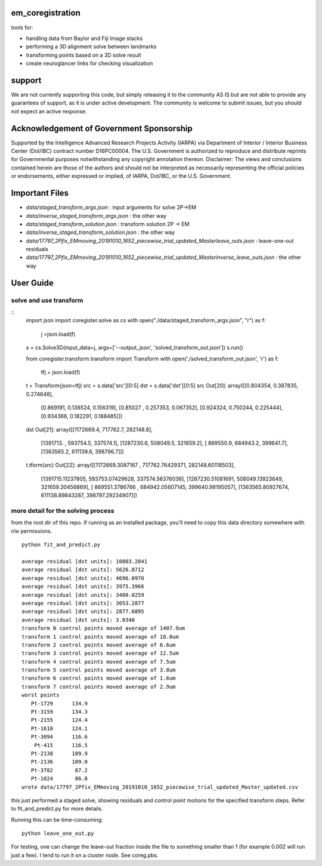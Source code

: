 .. image:: https://travis-ci.com/AllenInstitute/em_coregistration.svg?branch=master
    :target: https://travis-ci.com/AllenInstitute/em_coregistration
.. image:: https://codecov.io/gh/codecov/em_coregistration/branch/master/graph/badge.svg
  :target: https://codecov.io/gh/codecov/em_coregistration


em_coregistration
#################

tools for:

- handling data from Baylor and Fiji Image stacks
- performing a 3D alignment solve between landmarks
- transforming points based on a 3D solve result
- create neuroglancer links for checking visualization
 
support
#######

We are not currently supporting this code, but simply releasing it to the community AS IS but are not able to provide any guarantees of support, as it is under active development. The community is welcome to submit issues, but you should not expect an active response.

Acknowledgement of Government Sponsorship
#########################################

Supported by the Intelligence Advanced Research Projects Activity (IARPA) via Department of Interior / Interior Business Center (DoI/IBC) contract number D16PC00004. The U.S. Government is authorized to reproduce and distribute reprints for Governmental purposes notwithstanding any copyright annotation thereon. Disclaimer: The views and conclusions contained herein are those of the authors and should not be interpreted as necessarily representing the official policies or endorsements, either expressed or implied, of IARPA, DoI/IBC, or the U.S. Government.

Important Files
###############

* `data/staged_transform_args.json` : input arguments for solve 2P->EM
* `data/inverse_staged_transform_args.json` : the other way
* `data/staged_transform_solution.json` : transform solution 2P -> EM
* `data/inverse_staged_transform_solution.json` : the other way
* `data/17797_2Pfix_EMmoving_20191010_1652_piecewise_trial_updated_Masterleave_outs.json` : leave-one-out residuals
* `data/17797_2Pfix_EMmoving_20191010_1652_piecewise_trial_updated_Masterinverse_leave_outs.json` : the other way

User Guide
##########

solve and use transform
-----------------------
::
    import json                                                                                                         
    import coregister.solve as cs                                                                                                      
    with open("./data/staged_transform_args.json", "r") as f: 
        j =json.load(f)                                                                                                                                   
    s = cs.Solve3D(input_data=j, args=['--output_json', 'solved_transform_out.json'])                                       
    s.run()                                                                                                                 

    from coregister.transform.transform import Transform                                                                               
    with open('./solved_transform_out.json', 'r') as f: 
        tfj = json.load(f)                                                                                                                                    
    t = Transform(json=tfj)                                                                                                     
    src = s.data['src'][0:5]                                                                                                     dst = s.data['dst'][0:5]                                                                                                     src                                                                                                                      
    Out[20]: 
    array([[0.804354, 0.387835, 0.274648],
           [0.869191, 0.138524, 0.156319],
           [0.85027 , 0.257353, 0.067352],
           [0.924324, 0.750244, 0.225444],
           [0.934366, 0.182291, 0.188485]])
    dst
    Out[21]:
    array([[1172669.4,  717762.7,  282148.8],
           [1391713. ,  593754.5,  337574.1],
           [1287230.6,  508049.5,  321659.2],
           [ 869550.9,  684943.2,  399641.7],
           [1363565.2,  611139.6,  398796.7]])

    t.tform(src)                                                                                                             
    Out[22]: 
    array([[1172669.3087167 ,  717762.76429371,  282148.60118503],
           [1391715.11237805,  593753.07429628,  337574.56376036],
           [1287230.51081691,  508049.13923649,  321659.30456869],
           [ 869551.3786766 ,  684942.05607145,  399640.98195057],
           [1363565.80927674,  611138.89843287,  398797.29234907]])

more detail for the solving process
-----------------------------------
from the root dir of this repo. If running as an installed package, you'll need to copy this data directory somewhere with r/w permissions.
::
   python fit_and_predict.py

   average residual [dst units]: 10803.2841
   average residual [dst units]: 5626.8712
   average residual [dst units]: 4696.0970
   average residual [dst units]: 3975.3966
   average residual [dst units]: 3480.0259
   average residual [dst units]: 3053.2877
   average residual [dst units]: 2877.6895
   average residual [dst units]: 3.0340
   transform 0 control points moved average of 1407.9um
   transform 1 control points moved average of 18.0um
   transform 2 control points moved average of 6.6um
   transform 3 control points moved average of 12.5um
   transform 4 control points moved average of 7.5um
   transform 5 control points moved average of 3.8um
   transform 6 control points moved average of 1.6um
   transform 7 control points moved average of 2.9um
   worst points
      Pt-1729      134.9
      Pt-3159      134.3
      Pt-2155      124.4
      Pt-1610      124.1
      Pt-3094      116.6
       Pt-415      116.5
      Pt-2138      109.9
      Pt-2136      109.0
      Pt-3782       87.2
      Pt-1024       86.8
   wrote data/17797_2Pfix_EMmoving_20191010_1652_piecewise_trial_updated_Master_updated.csv

this just performed a staged solve, showing residuals and control point motions for the specified transform steps. Refer to fit_and_predict.py for more details.

Running this can be time-consuming:
::
    python leave_one_out.py

For testing, one can change the leave-out fraction inside the file to something smaller than 1 (for example 0.002 will run just a few). I tend to run it on a cluster node. See coreg.pbs.

.. The neuroglancer voxels are anisotropic, but the Fiji coordinates are isotropic. It is easier to just solve and transform in isotropic coordinates. From the transform results, it is an additional step to go to voxels:
   ::
      from coregister.transform import em_nm_to_voxels
   
      em_nm_to_voxels(s2.data['dst'])[0:4]
   
      array([[290095, 176880,  14977],
             [344856, 145878,  16363],
             [342623, 187225,  17086],
             [318735, 124452,  15965]])
   
   you can go backwards also:
   ::
      em_nm_to_voxels(em_nm_to_voxels(s2.data['dst']), inverse=True)[0:4]
   
      array([[1172668.,  717760.,  282120.],
             [1391712.,  593752.,  337560.],
             [1382780.,  759140.,  366480.],
             [1287228.,  508048.,  321640.]])
   
   There is a not-so-smooth way to make a neuroglancer link:
   ::
      from links.make_ndviz_links import nglink1, example
      vox = em_nm_to_voxels(s2.data['dst'])[0:4]
      vox
   
      array([[290095, 176880,  14977],
             [344856, 145878,  16363],
             [342623, 187225,  17086],
             [318735, 124452,  15965]])
   
      print(nglink1(example['template_url'], vox[0]))
   
      https://neuromancer-seung-import.appspot.com/#!{"layers":[{"tab":"annotations","selectedAnnotation":"data-bounds","source":"precomputed://gs://microns-seunglab/minnie_v4/alignment/fine/sergiy_multimodel_v1/vector_fixer30_faster_v01/image_stitch_multi_block_v1","type":"image","name":"Minnie65"}],"navigation":{"pose":{"position":{"voxelSize":[4,4,40],"voxelCoordinates":[290095, 176880, 14977]}},"zoomFactor":100.0},"jsonStateServer":"https://www.dynamicannotationframework.com/nglstate/post","layout":"4panel"}
